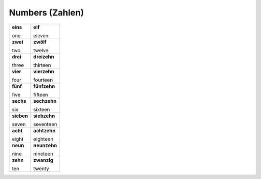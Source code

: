 ================
Numbers (Zahlen)
================

+------------+--------------+
| **eins**   | **elf**      |
|            |              |
| one        | eleven       |
+------------+--------------+
| **zwei**   | **zwölf**    |
|            |              |
| two        | twelve       |
+------------+--------------+
| **drei**   | **dreizehn** |
|            |              |
| three      | thirteen     |
+------------+--------------+
| **vier**   | **vierzehn** |
|            |              |
| four       | fourteen     |
+------------+--------------+
| **fünf**   | **fünfzehn** |
|            |              |
| five       | fifteen      |
+------------+--------------+
| **sechs**  | **sechzehn** |
|            |              |
| six        | sixteen      |
+------------+--------------+
| **sieben** | **siebzehn** |
|            |              |
| seven      | seventeen    |
+------------+--------------+
| **acht**   | **achtzehn** |
|            |              |
| eight      | eighteen     |
+------------+--------------+
| **neun**   | **neunzehn** |
|            |              |
| nine       | nineteen     |
+------------+--------------+
| **zehn**   | **zwanzig**  |
|            |              |
| ten        | twenty       |
+------------+--------------+
